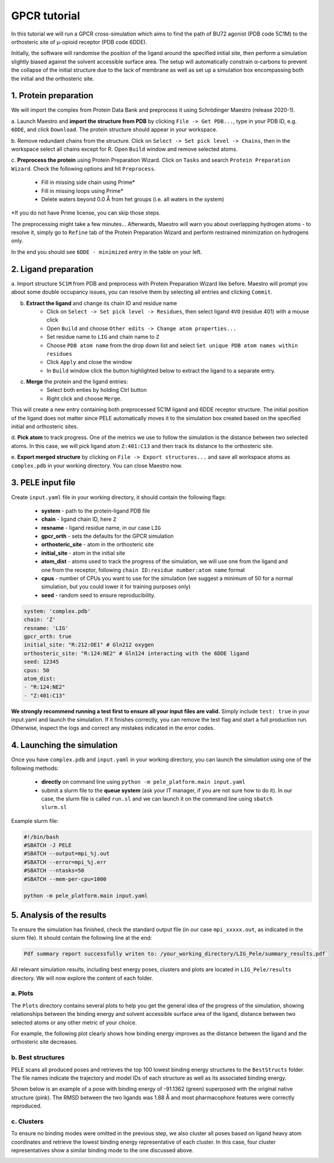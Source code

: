 GPCR tutorial
=================================================

In this tutorial we will run a GPCR cross-simulation which aims to find the path of BU72 agonist (PDB code 5C1M)
to the orthosteric site of μ-opioid receptor (PDB code 6DDE).

Initially, the software will randomise the position of the ligand around the specified initial site, then perform a simulation
slightly biased against the solvent accessible surface area. The setup will automatically constrain α-carbons to prevent the collapse of
the initial structure due to the lack of membrane as well as set up a simulation box encompassing both the initial and the orthosteric site.

1. Protein preparation
+++++++++++++++++++++++

We will import the complex from Protein Data Bank and preprocess it using Schrödinger Maestro (release 2020-1).

a. Launch Maestro and **import the structure from PDB** by clicking ``File -> Get PDB...``, type in your PDB ID, e.g. ``6DDE``,
and click ``Download``. The protein structure should appear in your workspace.

.. image:: ../img/gpcr_tutorial_1a.png
  :width: 400
  :align: center

b. Remove redundant chains from the structure. Click on ``Select -> Set pick level -> Chains``, then in the workspace select all chains except for R. Open ``Build`` window and remove
selected atoms.

c. **Preprocess the protein** using Protein Preparation Wizard. Click on ``Tasks`` and search ``Protein Preparation Wizard``.
Check the following options and hit ``Preprocess``.
    - Fill in missing side chain using Prime*
    - Fill in missing loops using Prime*
    - Delete waters beyond 0.0 Å from het groups (i.e. all waters in the system)

\*If you do not have Prime license, you can skip those steps.

.. image:: ../img/allosteric_tutorial_1b.png
  :width: 400
  :align: center

The preprocessing might take a few minutes... Afterwards, Maestro will warn you about overlapping hydrogen atoms - to resolve it, simply go to ``Refine``
tab of the Protein Preparation Wizard and perform restrained minimization on hydrogens only.

.. image:: ../img/gpcr_tutorial_1c.png
  :width: 400
  :align: center

In the end you should see ``6DDE - minimized`` entry in the table on your left.

2. Ligand preparation
+++++++++++++++++++++++++

a. Import structure ``5C1M`` from PDB and preprocess with Protein Preparation Wizard like before. Maestro will prompt you about
some double occupancy issues, you can resolve them by selecting all entries and clicking ``Commit``.

b. **Extract the ligand** and change its chain ID and residue name
    - Click on ``Select -> Set pick level -> Residues``, then select ligand ``4VO`` (residue 401) with a mouse click
    - Open ``Build`` and choose ``Other edits -> Change atom properties...``
    - Set residue name to ``LIG`` and chain name to ``Z``
    - Choose ``PDB atom name`` from the drop down list and select ``Set unique PDB atom names within residues``
    - Click ``Apply`` and close the window
    - In ``Build`` window click the button highlighted below to extract the ligand to a separate entry.

.. image:: ../img/gpcr_tutorial_2b.png
  :width: 300
  :align: center

c. **Merge** the protein and the ligand entries:
    - Select both enties by holding Ctrl button
    - Right click and choose ``Merge``.

This will create a new entry containing both preprocessed 5C1M ligand and 6DDE receptor structure. The initial position of the ligand does not matter since PELE automatically
moves it to the simulation box created based on the specified initial and orthosteric sites.

d. **Pick atom** to track progress. One of the metrics we use to follow the simulation is the distance between two
selected atoms. In this case, we will pick ligand atom ``Z:401:C13`` and then track its distance to the orthosteric site.

e. **Export merged structure** by clicking on ``File -> Export structures...`` and save all workspace atoms as ``complex.pdb``
in your working directory. You can close Maestro now.

3. PELE input file
++++++++++++++++++++

Create ``input.yaml`` file in your working directory, it should contain the following flags:

    - **system** - path to the protein-ligand PDB file
    - **chain** - ligand chain ID, here ``Z``
    - **resname** - ligand residue name, in our case ``LIG``
    - **gpcr_orth** - sets the defaults for the GPCR simulation
    - **orthosteric_site** - atom in the orthosteric site
    - **initial_site** - atom in the initial site
    - **atom_dist** - atoms used to track the progress of the simulation, we will use one from the ligand and one from the receptor, following ``chain ID:residue number:atom name`` format
    - **cpus** - number of CPUs you want to use for the simulation (we suggest a minimum of 50 for a normal simulation, but you could lower it for training purposes only)
    - **seed** - random seed to ensure reproducibility.

..  code-block:: yaml

    system: 'complex.pdb'
    chain: 'Z'
    resname: 'LIG'
    gpcr_orth: true
    initial_site: "R:212:OE1" # Gln212 oxygen
    orthosteric_site: "R:124:NE2" # Gln124 interacting with the 6DDE ligand
    seed: 12345
    cpus: 50
    atom_dist:
    - "R:124:NE2"
    - "Z:401:C13"

**We strongly recommend running a test first to ensure all your input files are valid.** Simply include ``test: true`` in your input.yaml and launch the simulation. If it finishes correctly, you can remove the test flag and start a full production run.
Otherwise, inspect the logs and correct any mistakes indicated in the error codes.

4. Launching the simulation
+++++++++++++++++++++++++++++

Once you have ``complex.pdb`` and ``input.yaml`` in your working directory, you can launch the simulation using one of the following methods:

    - **directly** on command line using ``python -m pele_platform.main input.yaml``

    - submit a slurm file to the **queue system** (ask your IT manager, if you are not sure how to do it). In our case, the slurm file is called ``run.sl`` and we can launch it on the command line using ``sbatch slurm.sl``

Example slurm file:

.. code-block:: console

    #!/bin/bash
    #SBATCH -J PELE
    #SBATCH --output=mpi_%j.out
    #SBATCH --error=mpi_%j.err
    #SBATCH --ntasks=50
    #SBATCH --mem-per-cpu=1000

    python -m pele_platform.main input.yaml

5. Analysis of the results
++++++++++++++++++++++++++++

To ensure the simulation has finished, check the standard output file (in our case ``mpi_xxxxx.out``, as indicated in the slurm file). It should contain the
following line at the end:

.. code-block:: console

    Pdf summary report successfully writen to: /your_working_directory/LIG_Pele/summary_results.pdf`

All relevant simulation results, including best energy poses, clusters and plots are located in ``LIG_Pele/results`` directory. We will now explore
the content of each folder.

a. Plots
----------

The ``Plots`` directory contains several plots to help you get the general idea of the progress of the simulation, showing relationships between
the binding energy and solvent accessible surface area of the ligand, distance between two selected atoms or any other metric of your choice.

For example, the following plot clearly shows how binding energy improves as the distance between the ligand and the orthosteric site decreases.

.. image:: ../img/gpcr_tutorial_5a.png
  :width: 400
  :align: center

b. Best structures
--------------------

PELE scans all produced poses and retrieves the top 100 lowest binding energy structures to the ``BestStructs`` folder. The file names indicate
the trajectory and model IDs of each structure as well as its associated binding energy.

Shown below is an example of a pose with binding energy of -91.1362 (green) superposed with
the original native structure (pink). The RMSD between the two ligands was 1.88 Å and most pharmacophore features were correctly reproduced.

.. image:: ../img/gpcr_tutorial_5b.png
  :width: 400
  :align: center


c. Clusters
---------------

To ensure no binding modes were omitted in the previous step, we also cluster all poses based on ligand heavy atom coordinates and retrieve the lowest
binding energy representative of each cluster. In this case, four cluster representatives show a similar binding mode to the one discussed above.

.. image:: ../img/gpcr_tutorial_5c.png
  :width: 400
  :align: center
